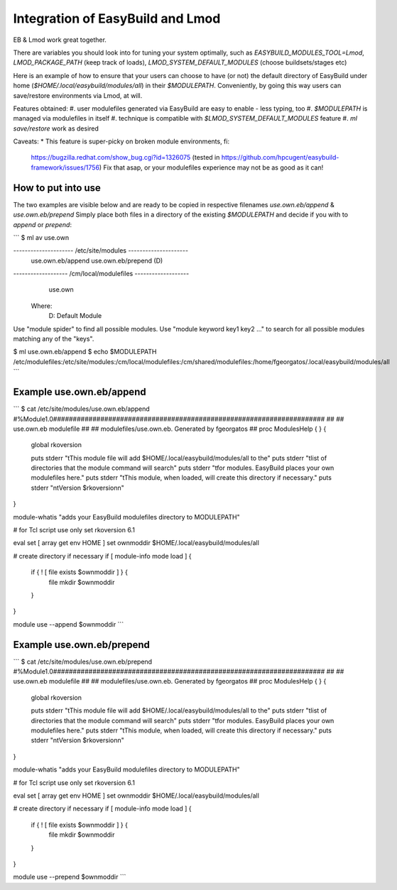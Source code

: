 Integration of EasyBuild and Lmod
=================================

EB & Lmod work great together.

There are variables you should look into for tuning your system optimally, 
such as `EASYBUILD_MODULES_TOOL=Lmod`, `LMOD_PACKAGE_PATH` (keep track of loads), 
`LMOD_SYSTEM_DEFAULT_MODULES` (choose buildsets/stages etc)

Here is an example of how to ensure that your users can choose to have (or not)
the default directory of EasyBuild under home (`$HOME/.local/easybuild/modules/all`) in their `$MODULEPATH`.
Conveniently, by going this way users can save/restore environments via Lmod, at will.

Features obtained:
#. user modulefiles generated via EasyBuild are easy to enable - less typing, too
#. `$MODULEPATH` is managed via modulefiles in itself
#. technique is compatible with `$LMOD_SYSTEM_DEFAULT_MODULES` feature
#. `ml save/restore` work as desired

Caveats:
* This feature is super-picky on broken module environments, fi:
  https://bugzilla.redhat.com/show_bug.cgi?id=1326075 (tested in https://github.com/hpcugent/easybuild-framework/issues/1756)
  Fix that asap, or your modulefiles experience may not be as good as it can!
  
How to put into use
-------------------

The two examples are visible below and are ready to be copied in respective filenames `use.own.eb/append` & `use.own.eb/prepend`
Simply place both files in a directory of the existing `$MODULEPATH` and decide if you with to *append* or *prepend*:

```
$ ml av use.own

--------------------- /etc/site/modules ---------------------
   use.own.eb/append    use.own.eb/prepend (D)

------------------- /cm/local/modulefiles -------------------
   use.own

  Where:
   D:  Default Module

Use "module spider" to find all possible modules.
Use "module keyword key1 key2 ..." to search for all
possible modules matching any of the "keys".

$ ml use.own.eb/append
$ echo $MODULEPATH
/etc/modulefiles:/etc/site/modules:/cm/local/modulefiles:/cm/shared/modulefiles:/home/fgeorgatos/.local/easybuild/modules/all
```

Example use.own.eb/append
-------------------------

```
$ cat /etc/site/modules/use.own.eb/append
#%Module1.0#####################################################################
##
## use.own.eb modulefile
##
## modulefiles/use.own.eb.  Generated by fgeorgatos
##
proc ModulesHelp { } {
        global rkoversion

        puts stderr "\tThis module file will add \$HOME/.local/easybuild/modules/all to the"
        puts stderr "\tlist of directories that the module command will search"
        puts stderr "\tfor modules.  EasyBuild places your own modulefiles here."
        puts stderr "\tThis module, when loaded, will create this directory if necessary."
        puts stderr "\n\tVersion $rkoversion\n"
}

module-whatis   "adds your EasyBuild modulefiles directory to MODULEPATH"

# for Tcl script use only
set     rkoversion      6.1

eval set  [ array get env HOME ]
set     ownmoddir       $HOME/.local/easybuild/modules/all

# create directory if necessary
if [ module-info mode load ] {
        if { ! [ file exists $ownmoddir ] } {
                file mkdir $ownmoddir
        }
}

module use --append $ownmoddir
```


Example use.own.eb/prepend
--------------------------

```
$ cat /etc/site/modules/use.own.eb/prepend
#%Module1.0#####################################################################
##
## use.own.eb modulefile
##
## modulefiles/use.own.eb.  Generated by fgeorgatos
##
proc ModulesHelp { } {
        global rkoversion

        puts stderr "\tThis module file will add \$HOME/.local/easybuild/modules/all to the"
        puts stderr "\tlist of directories that the module command will search"
        puts stderr "\tfor modules.  EasyBuild places your own modulefiles here."
        puts stderr "\tThis module, when loaded, will create this directory if necessary."
        puts stderr "\n\tVersion $rkoversion\n"
}

module-whatis   "adds your EasyBuild modulefiles directory to MODULEPATH"

# for Tcl script use only
set     rkoversion      6.1

eval set  [ array get env HOME ]
set     ownmoddir       $HOME/.local/easybuild/modules/all

# create directory if necessary
if [ module-info mode load ] {
        if { ! [ file exists $ownmoddir ] } {
                file mkdir $ownmoddir
        }
}

module use --prepend $ownmoddir
```
